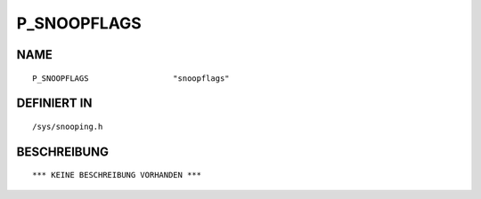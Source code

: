 P_SNOOPFLAGS
============

NAME
----
::

    P_SNOOPFLAGS                  "snoopflags"                  

DEFINIERT IN
------------
::

    /sys/snooping.h

BESCHREIBUNG
------------
::

    *** KEINE BESCHREIBUNG VORHANDEN ***

